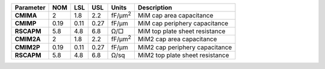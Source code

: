 .. list-table::
   :header-rows: 1
   :stub-columns: 1


   * - Parameter
     - NOM
     - LSL
     - USL
     - Units
     - Description

   * - CMIMA
     - 2
     - 1.8
     - 2.2
     - fF/µm\ :sup:`2`
     - MiM cap area capacitance

   * - CMIMP
     - 0.19
     - 0.11
     - 0.27
     - fF/µm
     - MiM cap periphery capacitance

   * - RSCAPM
     - 5.8
     - 4.8
     - 6.8
     - Ω/□
     - MiM top plate sheet resistance

   * - CMIM2A
     - 2
     - 1.8
     - 2.2
     - fF/µm\ :sup:`2`
     - MiM2 cap area capacitance

   * - CMIM2P
     - 0.19
     - 0.11
     - 0.27
     - fF/µm
     - MiM2 cap periphery capacitance

   * - RSCAPM
     - 5.8
     - 4.8
     - 6.8
     - Ω/sq
     - MiM2 top plate sheet resistance

